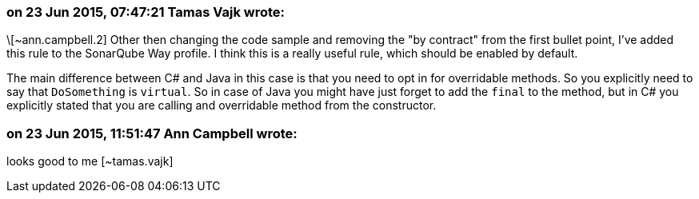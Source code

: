 === on 23 Jun 2015, 07:47:21 Tamas Vajk wrote:
\[~ann.campbell.2] Other then changing the code sample and removing the "by contract" from the first bullet point, I've added this rule to the SonarQube Way profile. I think this is a really useful rule, which should be enabled by default.


The main difference between C# and Java in this case is that you need to opt in for overridable methods. So you explicitly need to say that ``++DoSomething++`` is ``++virtual++``. So in case of Java you might have just forget to add the ``++final++`` to the method, but in C# you explicitly stated that you are calling and overridable method from the constructor.

=== on 23 Jun 2015, 11:51:47 Ann Campbell wrote:
looks good to me [~tamas.vajk]

